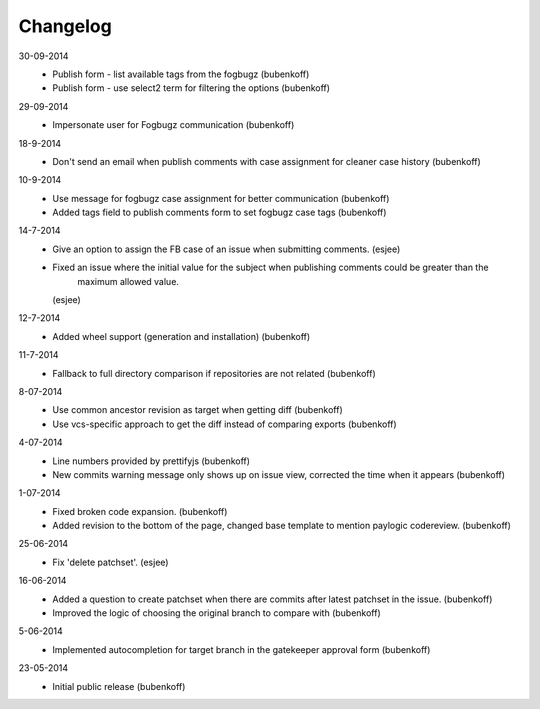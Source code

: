 Changelog
=========

30-09-2014
    - Publish form - list available tags from the fogbugz (bubenkoff)
    - Publish form - use select2 term for filtering the options (bubenkoff)

29-09-2014
    - Impersonate user for Fogbugz communication (bubenkoff)

18-9-2014
    - Don't send an email when publish comments with case assignment for cleaner case history (bubenkoff)

10-9-2014
    - Use message for fogbugz case assignment for better communication (bubenkoff)
    - Added tags field to publish comments form to set fogbugz case tags (bubenkoff)

14-7-2014
    - Give an option to assign the FB case of an issue when submitting comments.
      (esjee)
    - Fixed an issue where the initial value for the subject when publishing comments could be greater than the
        maximum allowed value.
      (esjee)

12-7-2014
    - Added wheel support (generation and installation)
      (bubenkoff)

11-7-2014
    - Fallback to full directory comparison if repositories are not related
      (bubenkoff)

8-07-2014
    - Use common ancestor revision as target when getting diff
      (bubenkoff)
    - Use vcs-specific approach to get the diff instead of comparing exports
      (bubenkoff)

4-07-2014
    - Line numbers provided by prettifyjs
      (bubenkoff)
    - New commits warning message only shows up on issue view, corrected the time when it appears
      (bubenkoff)

1-07-2014
    - Fixed broken code expansion.
      (bubenkoff)
    - Added revision to the bottom of the page, changed base template to mention paylogic codereview.
      (bubenkoff)

25-06-2014
    - Fix 'delete patchset'.
      (esjee)

16-06-2014
    - Added a question to create patchset when there are commits after latest patchset in the issue.
      (bubenkoff)
    - Improved the logic of choosing the original branch to compare with
      (bubenkoff)

5-06-2014
    - Implemented autocompletion for target branch in the gatekeeper approval form
      (bubenkoff)

23-05-2014
    - Initial public release
      (bubenkoff)
